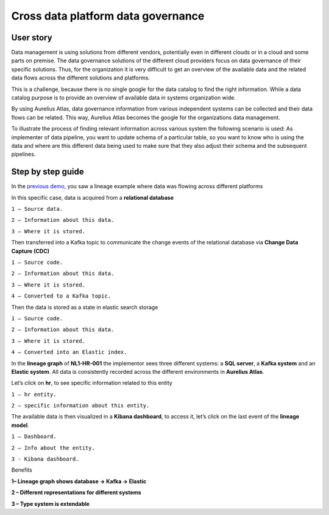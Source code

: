 Cross data platform data governance
===================================
.. _userStory3:

User story 
----------
Data management is using solutions from different vendors, potentially even in different clouds or in a cloud and some parts on premise.
The data governance solutions of the different cloud providers focus on data governance of their specific solutions.
Thus, for the organization it is very difficult to get an overview of the available data and the related data flows across the different solutions and platforms. 

This is a challenge, because there is no single google for the data catalog to find the right information.
While a data catalog purpose is to provide an overview of available data in systems organization wide. 

By using Aurelius Atlas, data governance information from various independent systems can be collected and their data flows can be related. 
This way, Aurelius Atlas becomes the google for the organizations data management.  

To illustrate the process of finding relevant information across various system the following scenario is used:
As implementer of data pipeline, you want to update schema of a particular table,
so you want to know who is using the data and where are this different data being used to make sure that they also adjust their schema and the subsequent pipelines. 

Step by step guide
------------------
In the `previous demo <userStory2>`__, you saw a lineage example where data was flowing across different platforms 

.. image:: imgs-user-story3/1.jpg


In this specific case, data is acquired from a **relational database**


.. image:: imgs-user-story3/2.jpg


``1 – Source data.``

``2 – Information about this data.``

``3 – Where it is stored.``

Then transferred into a Kafka topic to communicate the change events of the
relational database via **Change Data Capture (CDC)**

.. image:: imgs-user-story3/3.jpg


``1 – Source code.``

``2 – Information about this data.``

``3 – Where it is stored.``

``4 – Converted to a Kafka topic.``


Then the data is stored as a state in elastic search storage 

.. image:: imgs-user-story3/4.jpg


``1 – Source code.``

``2 – Information about this data.``

``3 – Where it is stored.``

``4 – Converted into an Elastic index.``


In the **lineage graph** of **NL1-HR-001** the implementor sees three different systems: a **SQL server**, a **Kafka system** and an **Elastic system**.
All data is consistently recorded across the different environments in **Aurelius Atlas**. 


.. image:: imgs-user-story3/5.jpg


Let’s click on **hr**, to see specific information related to this entity

.. image:: imgs-user-story3/6.jpg


``1 – hr entity.``

``2 – specific information about this entity.``

 

The available data is then visualized in a **Kibana dashboard**,
to access it, let’s click on the last event of the **lineage model**. 


.. image:: imgs-user-story3/7.jpg


``1 – Dashboard.`` 

``2 – Info about the entity.`` 

``3 - Kibana dashboard.`` 


Benefits 

**1– Lineage graph shows database -> Kafka -> Elastic**

**2 – Different representations for different systems**

**3 – Type system is extendable** 